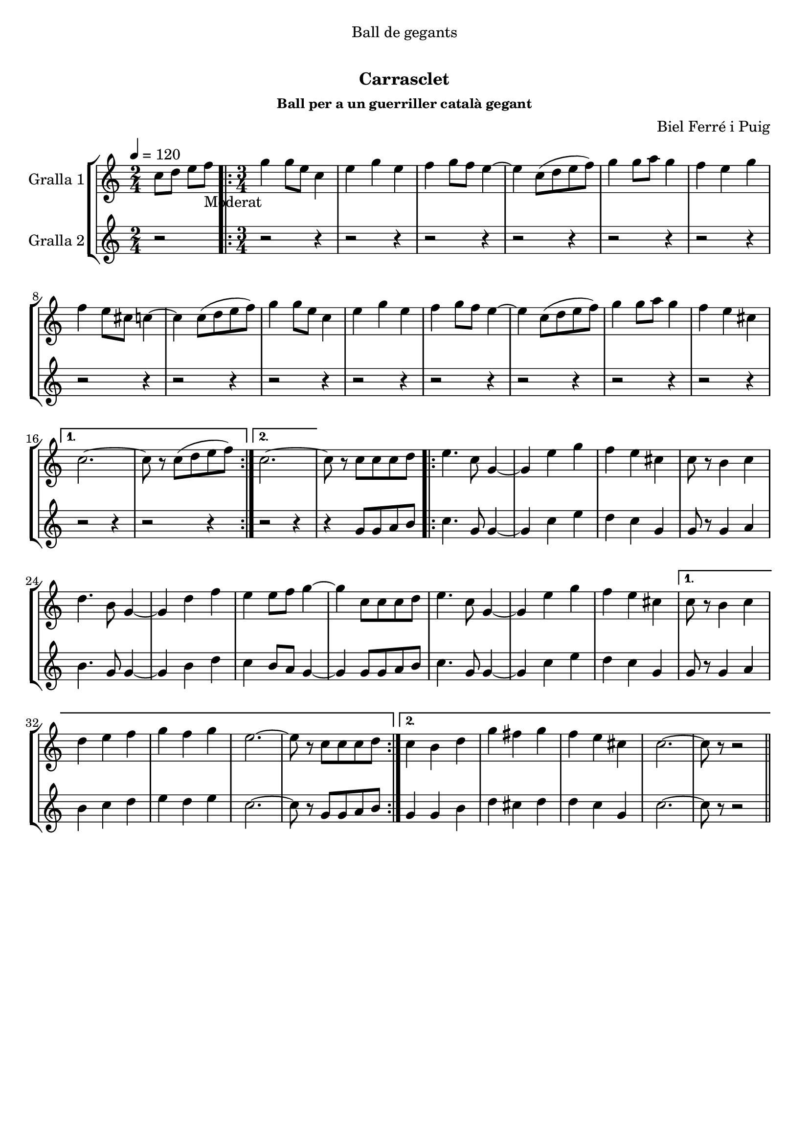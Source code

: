 \version "2.16.0"

\header {
  dedication="Ball de gegants"
  title="  "
  subtitle="Carrasclet"
  subsubtitle="Ball per a un guerriller català gegant"
  poet=""
  meter=""
  piece=""
  composer="Biel Ferré i Puig"
  arranger=""
  opus=""
  instrument=""
  copyright="     "
  tagline="  "
}

liniaroAa =
\relative c''
{
  \tempo 4=120
  \clef treble
  \key c \major
  \time 2/4
  c8 d e f _"Moderat"   |
  \time 3/4   \repeat volta 2 { g4 g8 e c4  |
  e4 g e  |
  f4 g8 f e4 ~  |
  %05
  e4 c8 ( d e f )  |
  g4 g8 a g4  |
  f4 e g  |
  f4 e8 cis c4 ~  |
  c4 c8 ( d e f )  |
  %10
  g4 g8 e c4  |
  e4 g e  |
  f4 g8 f e4 ~  |
  e4 c8 ( d e f )  |
  g4 g8 a g4  |
  %15
  f4 e cis }
  \alternative { { c2. ~  |
  c8 r c ( d e f ) }
  { c2. ~ } }
  c8 r c c c d  |
  %20
  \repeat volta 2 { e4. c8 g4 ~  |
  g4 e' g  |
  f4 e cis  |
  c8 r b4 c  |
  d4. b8 g4 ~  |
  %25
  g4 d' f  |
  e4 e8 f g4 ~  |
  g4 c,8 c c d  |
  e4. c8 g4 ~  |
  g4 e' g  |
  %30
  f4 e cis }
  \alternative { { c8 r b4 c  |
  d4 e f  |
  g4 f g  |
  e2. ~  |
  %35
  e8 r c c c d }
  { c4 b d  |
  g4 fis g  |
  f4 e cis  |
  c2. ~  |
  %40
  c8 r r2 } } \bar "||" % kompletite
}

liniaroAb =
\relative g'
{
  \tempo 4=120
  \clef treble
  \key c \major
  \time 2/4
  r2  |
  \time 3/4   \repeat volta 2 { r2 r4  |
  r2 r4  |
  r2 r4  |
  %05
  r2 r4  |
  r2 r4  |
  r2 r4  |
  r2 r4  |
  r2 r4  |
  %10
  r2 r4  |
  r2 r4  |
  r2 r4  |
  r2 r4  |
  r2 r4  |
  %15
  r2 r4 }
  \alternative { { r2 r4  |
  r2 r4 }
  { r2 r4 } }
  r4 g8 g a b  |
  %20
  \repeat volta 2 { c4. g8 g4 ~  |
  g4 c e  |
  d4 c g  |
  g8 r g4 a  |
  b4. g8 g4 ~  |
  %25
  g4 b d  |
  c4 b8 a g4 ~  |
  g4 g8 g a b  |
  c4. g8 g4 ~  |
  g4 c e  |
  %30
  d4 c g }
  \alternative { { g8 r g4 a  |
  b4 c d  |
  e4 d e  |
  c2. ~  |
  %35
  c8 r g g a b }
  { g4 g b  |
  d4 cis d  |
  d4 c g  |
  c2. ~  |
  %40
  c8 r r2 } } \bar "||" % kompletite
}

\book {

\paper {
  print-page-number = false
  #(set-paper-size "a4")
  #(layout-set-staff-size 20)
}

\bookpart {
  \score {
    \new StaffGroup {
      \override Score.RehearsalMark #'self-alignment-X = #LEFT
      <<
        \new Staff \with {instrumentName = #"Gralla 1" } \liniaroAa
        \new Staff \with {instrumentName = #"Gralla 2" } \liniaroAb
      >>
    }
    \layout {}
  }\score { \unfoldRepeats
    \new StaffGroup {
      \override Score.RehearsalMark #'self-alignment-X = #LEFT
      <<
        \new Staff \with {instrumentName = #"Gralla 1" } \liniaroAa
        \new Staff \with {instrumentName = #"Gralla 2" } \liniaroAb
      >>
    }
    \midi {}
  }
}

\bookpart {
  \header {}
  \score {
    \new StaffGroup {
      \override Score.RehearsalMark #'self-alignment-X = #LEFT
      <<
        \new Staff \with {instrumentName = #"Gralla 1" } \liniaroAa
      >>
    }
    \layout {}
  }\score { \unfoldRepeats
    \new StaffGroup {
      \override Score.RehearsalMark #'self-alignment-X = #LEFT
      <<
        \new Staff \with {instrumentName = #"Gralla 1" } \liniaroAa
      >>
    }
    \midi {}
  }
}

\bookpart {
  \header {}
  \score {
    \new StaffGroup {
      \override Score.RehearsalMark #'self-alignment-X = #LEFT
      <<
        \new Staff \with {instrumentName = #"Gralla 2" } \liniaroAb
      >>
    }
    \layout {}
  }\score { \unfoldRepeats
    \new StaffGroup {
      \override Score.RehearsalMark #'self-alignment-X = #LEFT
      <<
        \new Staff \with {instrumentName = #"Gralla 2" } \liniaroAb
      >>
    }
    \midi {}
  }
}

}

\book {

\paper {
  print-page-number = false
  #(set-paper-size "a5landscape")
  #(layout-set-staff-size 16)
}

\bookpart {
  \header {}
  \score {
    \new StaffGroup {
      \override Score.RehearsalMark #'self-alignment-X = #LEFT
      <<
        \new Staff \with {instrumentName = #"Gralla 1" } \liniaroAa
      >>
    }
    \layout {}
  }
}

\bookpart {
  \header {}
  \score {
    \new StaffGroup {
      \override Score.RehearsalMark #'self-alignment-X = #LEFT
      <<
        \new Staff \with {instrumentName = #"Gralla 2" } \liniaroAb
      >>
    }
    \layout {}
  }
}

}

\book {

\paper {
  print-page-number = false
  #(set-paper-size "a6landscape")
  #(layout-set-staff-size 12)
}

\bookpart {
  \header {}
  \score {
    \new StaffGroup {
      \override Score.RehearsalMark #'self-alignment-X = #LEFT
      <<
        \new Staff \with {instrumentName = #"Gralla 1" } \liniaroAa
      >>
    }
    \layout {}
  }
}

\bookpart {
  \header {}
  \score {
    \new StaffGroup {
      \override Score.RehearsalMark #'self-alignment-X = #LEFT
      <<
        \new Staff \with {instrumentName = #"Gralla 2" } \liniaroAb
      >>
    }
    \layout {}
  }
}

}

